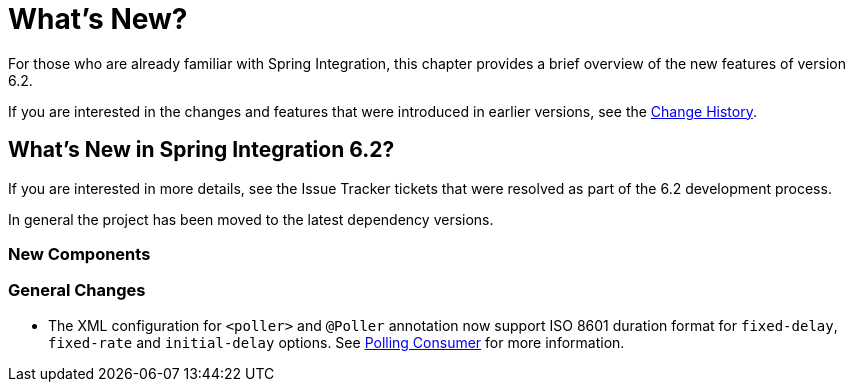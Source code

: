 [[whats-new-part]]
= What's New?

[[spring-integration-intro-new]]
For those who are already familiar with Spring Integration, this chapter provides a brief overview of the new features of version 6.2.

If you are interested in the changes and features that were introduced in earlier versions, see the <<./history.adoc#history,Change History>>.

[[whats-new]]

== What's New in Spring Integration 6.2?

If you are interested in more details, see the Issue Tracker tickets that were resolved as part of the 6.2 development process.

In general the project has been moved to the latest dependency versions.

[[x6.2-new-components]]
=== New Components

[[x6.2-general]]
=== General Changes

- The XML configuration for `<poller>` and `@Poller` annotation now support ISO 8601 duration format for `fixed-delay`, `fixed-rate` and `initial-delay` options.
See <<./endpoint.adoc#endpoint-pollingconsumer, Polling Consumer>> for more information.
